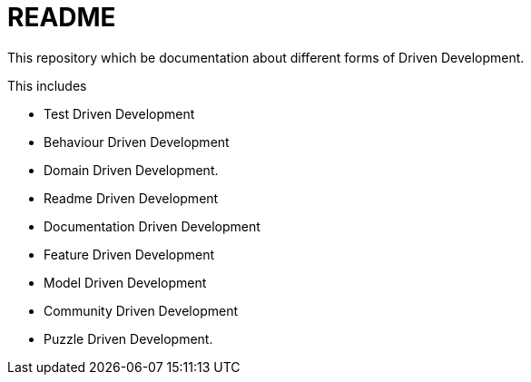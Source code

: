 = README

This repository which be documentation about different forms of Driven Development.

This includes

- Test Driven Development
- Behaviour Driven Development 
- Domain Driven Development.
- Readme Driven Development
- Documentation Driven Development
- Feature Driven Development
- Model Driven Development
- Community Driven Development
- Puzzle Driven Development.

